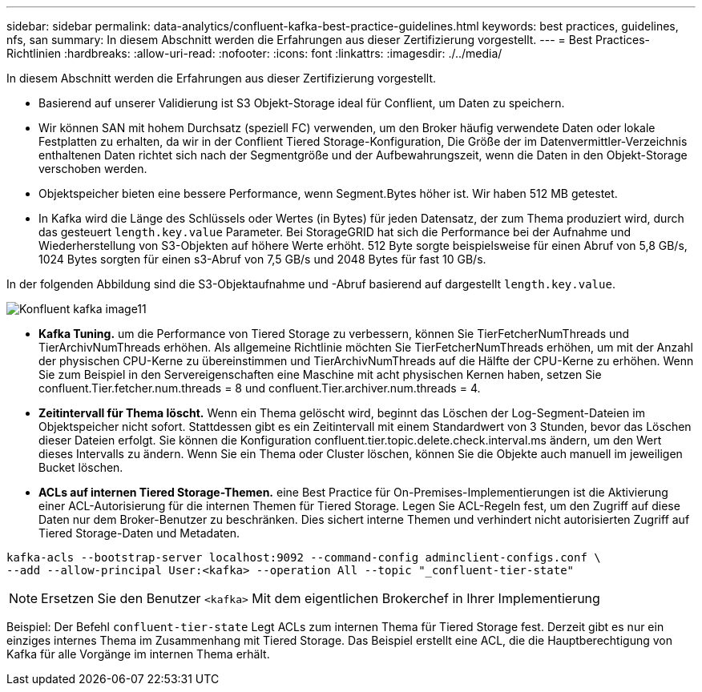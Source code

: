 ---
sidebar: sidebar 
permalink: data-analytics/confluent-kafka-best-practice-guidelines.html 
keywords: best practices, guidelines, nfs, san 
summary: In diesem Abschnitt werden die Erfahrungen aus dieser Zertifizierung vorgestellt. 
---
= Best Practices-Richtlinien
:hardbreaks:
:allow-uri-read: 
:nofooter: 
:icons: font
:linkattrs: 
:imagesdir: ./../media/


[role="lead"]
In diesem Abschnitt werden die Erfahrungen aus dieser Zertifizierung vorgestellt.

* Basierend auf unserer Validierung ist S3 Objekt-Storage ideal für Conflient, um Daten zu speichern.
* Wir können SAN mit hohem Durchsatz (speziell FC) verwenden, um den Broker häufig verwendete Daten oder lokale Festplatten zu erhalten, da wir in der Conflient Tiered Storage-Konfiguration, Die Größe der im Datenvermittler-Verzeichnis enthaltenen Daten richtet sich nach der Segmentgröße und der Aufbewahrungszeit, wenn die Daten in den Objekt-Storage verschoben werden.
* Objektspeicher bieten eine bessere Performance, wenn Segment.Bytes höher ist. Wir haben 512 MB getestet.
* In Kafka wird die Länge des Schlüssels oder Wertes (in Bytes) für jeden Datensatz, der zum Thema produziert wird, durch das gesteuert `length.key.value` Parameter. Bei StorageGRID hat sich die Performance bei der Aufnahme und Wiederherstellung von S3-Objekten auf höhere Werte erhöht. 512 Byte sorgte beispielsweise für einen Abruf von 5,8 GB/s, 1024 Bytes sorgten für einen s3-Abruf von 7,5 GB/s und 2048 Bytes für fast 10 GB/s.


In der folgenden Abbildung sind die S3-Objektaufnahme und -Abruf basierend auf dargestellt `length.key.value`.

image::confluent-kafka-image11.png[Konfluent kafka image11]

* *Kafka Tuning.* um die Performance von Tiered Storage zu verbessern, können Sie TierFetcherNumThreads und TierArchivNumThreads erhöhen. Als allgemeine Richtlinie möchten Sie TierFetcherNumThreads erhöhen, um mit der Anzahl der physischen CPU-Kerne zu übereinstimmen und TierArchivNumThreads auf die Hälfte der CPU-Kerne zu erhöhen. Wenn Sie zum Beispiel in den Servereigenschaften eine Maschine mit acht physischen Kernen haben, setzen Sie confluent.Tier.fetcher.num.threads = 8 und confluent.Tier.archiver.num.threads = 4.
* *Zeitintervall für Thema löscht.* Wenn ein Thema gelöscht wird, beginnt das Löschen der Log-Segment-Dateien im Objektspeicher nicht sofort. Stattdessen gibt es ein Zeitintervall mit einem Standardwert von 3 Stunden, bevor das Löschen dieser Dateien erfolgt. Sie können die Konfiguration confluent.tier.topic.delete.check.interval.ms ändern, um den Wert dieses Intervalls zu ändern. Wenn Sie ein Thema oder Cluster löschen, können Sie die Objekte auch manuell im jeweiligen Bucket löschen.
* *ACLs auf internen Tiered Storage-Themen.* eine Best Practice für On-Premises-Implementierungen ist die Aktivierung einer ACL-Autorisierung für die internen Themen für Tiered Storage. Legen Sie ACL-Regeln fest, um den Zugriff auf diese Daten nur dem Broker-Benutzer zu beschränken. Dies sichert interne Themen und verhindert nicht autorisierten Zugriff auf Tiered Storage-Daten und Metadaten.


[listing]
----
kafka-acls --bootstrap-server localhost:9092 --command-config adminclient-configs.conf \
--add --allow-principal User:<kafka> --operation All --topic "_confluent-tier-state"
----

NOTE: Ersetzen Sie den Benutzer `<kafka>` Mit dem eigentlichen Brokerchef in Ihrer Implementierung

Beispiel: Der Befehl `confluent-tier-state` Legt ACLs zum internen Thema für Tiered Storage fest. Derzeit gibt es nur ein einziges internes Thema im Zusammenhang mit Tiered Storage. Das Beispiel erstellt eine ACL, die die Hauptberechtigung von Kafka für alle Vorgänge im internen Thema erhält.
